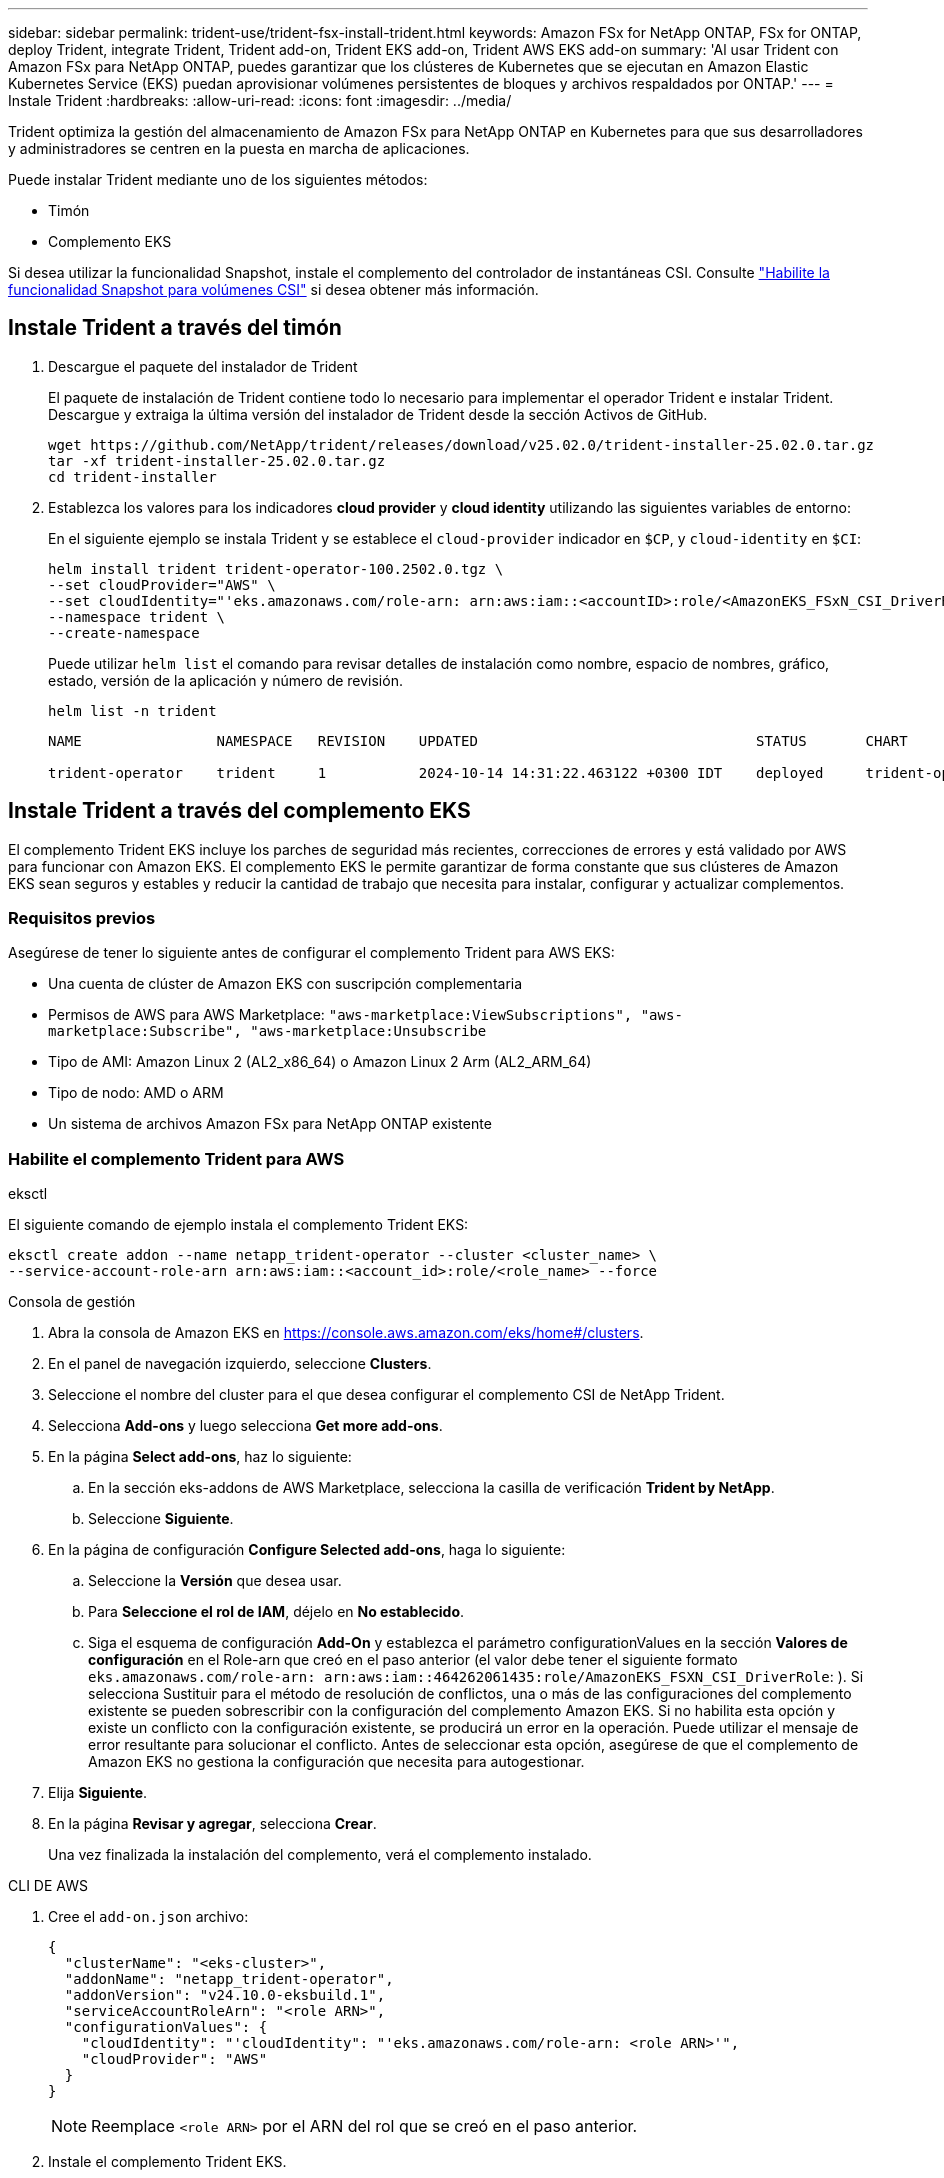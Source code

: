 ---
sidebar: sidebar 
permalink: trident-use/trident-fsx-install-trident.html 
keywords: Amazon FSx for NetApp ONTAP, FSx for ONTAP, deploy Trident, integrate Trident, Trident add-on, Trident EKS add-on, Trident AWS EKS add-on 
summary: 'Al usar Trident con Amazon FSx para NetApp ONTAP, puedes garantizar que los clústeres de Kubernetes que se ejecutan en Amazon Elastic Kubernetes Service (EKS) puedan aprovisionar volúmenes persistentes de bloques y archivos respaldados por ONTAP.' 
---
= Instale Trident
:hardbreaks:
:allow-uri-read: 
:icons: font
:imagesdir: ../media/


[role="lead"]
Trident optimiza la gestión del almacenamiento de Amazon FSx para NetApp ONTAP en Kubernetes para que sus desarrolladores y administradores se centren en la puesta en marcha de aplicaciones.

Puede instalar Trident mediante uno de los siguientes métodos:

* Timón
* Complemento EKS


Si desea utilizar la funcionalidad Snapshot, instale el complemento del controlador de instantáneas CSI. Consulte link:https://docs.aws.amazon.com/eks/latest/userguide/csi-snapshot-controller.html["Habilite la funcionalidad Snapshot para volúmenes CSI"^] si desea obtener más información.



== Instale Trident a través del timón

. Descargue el paquete del instalador de Trident
+
El paquete de instalación de Trident contiene todo lo necesario para implementar el operador Trident e instalar Trident. Descargue y extraiga la última versión del instalador de Trident desde la sección Activos de GitHub.

+
[source, console]
----
wget https://github.com/NetApp/trident/releases/download/v25.02.0/trident-installer-25.02.0.tar.gz
tar -xf trident-installer-25.02.0.tar.gz
cd trident-installer
----
. Establezca los valores para los indicadores *cloud provider* y *cloud identity* utilizando las siguientes variables de entorno:
+
En el siguiente ejemplo se instala Trident y se establece el `cloud-provider` indicador en `$CP`, y `cloud-identity` en `$CI`:

+
[source, console]
----
helm install trident trident-operator-100.2502.0.tgz \
--set cloudProvider="AWS" \
--set cloudIdentity="'eks.amazonaws.com/role-arn: arn:aws:iam::<accountID>:role/<AmazonEKS_FSxN_CSI_DriverRole>'" \
--namespace trident \
--create-namespace
----
+
Puede utilizar `helm list` el comando para revisar detalles de instalación como nombre, espacio de nombres, gráfico, estado, versión de la aplicación y número de revisión.

+
[source, console]
----
helm list -n trident
----
+
[listing]
----
NAME                NAMESPACE   REVISION    UPDATED                                 STATUS       CHART                          APP VERSION

trident-operator    trident     1           2024-10-14 14:31:22.463122 +0300 IDT    deployed     trident-operator-100.2502.0    25.02.0
----




== Instale Trident a través del complemento EKS

El complemento Trident EKS incluye los parches de seguridad más recientes, correcciones de errores y está validado por AWS para funcionar con Amazon EKS. El complemento EKS le permite garantizar de forma constante que sus clústeres de Amazon EKS sean seguros y estables y reducir la cantidad de trabajo que necesita para instalar, configurar y actualizar complementos.



=== Requisitos previos

Asegúrese de tener lo siguiente antes de configurar el complemento Trident para AWS EKS:

* Una cuenta de clúster de Amazon EKS con suscripción complementaria
* Permisos de AWS para AWS Marketplace:
`"aws-marketplace:ViewSubscriptions",
"aws-marketplace:Subscribe",
"aws-marketplace:Unsubscribe`
* Tipo de AMI: Amazon Linux 2 (AL2_x86_64) o Amazon Linux 2 Arm (AL2_ARM_64)
* Tipo de nodo: AMD o ARM
* Un sistema de archivos Amazon FSx para NetApp ONTAP existente




=== Habilite el complemento Trident para AWS

[role="tabbed-block"]
====
.eksctl
--
El siguiente comando de ejemplo instala el complemento Trident EKS:

[source, console]
----
eksctl create addon --name netapp_trident-operator --cluster <cluster_name> \
--service-account-role-arn arn:aws:iam::<account_id>:role/<role_name> --force
----
--
.Consola de gestión
--
. Abra la consola de Amazon EKS en https://console.aws.amazon.com/eks/home#/clusters[].
. En el panel de navegación izquierdo, seleccione *Clusters*.
. Seleccione el nombre del cluster para el que desea configurar el complemento CSI de NetApp Trident.
. Selecciona *Add-ons* y luego selecciona *Get more add-ons*.
. En la página *Select add-ons*, haz lo siguiente:
+
.. En la sección eks-addons de AWS Marketplace, selecciona la casilla de verificación *Trident by NetApp*.
.. Seleccione *Siguiente*.


. En la página de configuración *Configure Selected add-ons*, haga lo siguiente:
+
.. Seleccione la *Versión* que desea usar.
.. Para *Seleccione el rol de IAM*, déjelo en *No establecido*.
.. Siga el esquema de configuración *Add-On* y establezca el parámetro configurationValues en la sección *Valores de configuración* en el Role-arn que creó en el paso anterior (el valor debe tener el siguiente formato `eks.amazonaws.com/role-arn: arn:aws:iam::464262061435:role/AmazonEKS_FSXN_CSI_DriverRole`: ). Si selecciona Sustituir para el método de resolución de conflictos, una o más de las configuraciones del complemento existente se pueden sobrescribir con la configuración del complemento Amazon EKS. Si no habilita esta opción y existe un conflicto con la configuración existente, se producirá un error en la operación. Puede utilizar el mensaje de error resultante para solucionar el conflicto. Antes de seleccionar esta opción, asegúrese de que el complemento de Amazon EKS no gestiona la configuración que necesita para autogestionar.


. Elija *Siguiente*.
. En la página *Revisar y agregar*, selecciona *Crear*.
+
Una vez finalizada la instalación del complemento, verá el complemento instalado.



--
.CLI DE AWS
--
. Cree el `add-on.json` archivo:
+
[source, JSON]
----
{
  "clusterName": "<eks-cluster>",
  "addonName": "netapp_trident-operator",
  "addonVersion": "v24.10.0-eksbuild.1",
  "serviceAccountRoleArn": "<role ARN>",
  "configurationValues": {
    "cloudIdentity": "'cloudIdentity": "'eks.amazonaws.com/role-arn: <role ARN>'",
    "cloudProvider": "AWS"
  }
}
----
+

NOTE: Reemplace `<role ARN>` por el ARN del rol que se creó en el paso anterior.

. Instale el complemento Trident EKS.
+
[source, console]
----
aws eks create-addon --cli-input-json file://add-on.json
----


--
====


=== Actualice el complemento Trident EKS

[role="tabbed-block"]
====
.eksctl
--
* Compruebe la versión actual de su complemento FSxN Trident CSI. Sustituya `my-cluster` por el nombre del clúster.
+
[source, console]
----
eksctl get addon --name netapp_trident-operator --cluster my-cluster
----
+
*Ejemplo de salida:*



[listing]
----
NAME                        VERSION             STATUS    ISSUES    IAMROLE    UPDATE AVAILABLE    CONFIGURATION VALUES
netapp_trident-operator    v24.10.0-eksbuild.1    ACTIVE    0       {"cloudIdentity":"'eks.amazonaws.com/role-arn: arn:aws:iam::139763910815:role/AmazonEKS_FSXN_CSI_DriverRole'"}
----
* Actualice el complemento a la versión devuelta bajo ACTUALIZACIÓN DISPONIBLE en la salida del paso anterior.
+
[source, console]
----
eksctl update addon --name netapp_trident-operator --version v24.10.0-eksbuild.1 --cluster my-cluster --force
----


Si elimina la `--force` opción y cualquiera de las configuraciones del complemento de Amazon EKS entra en conflicto con la configuración existente, la actualización del complemento de Amazon EKS falla; recibirá un mensaje de error que le ayudará a resolver el conflicto. Antes de especificar esta opción, asegúrese de que el complemento de Amazon EKS no gestiona la configuración que debe administrar, ya que dicha configuración se sobrescribe con esta opción. Para obtener más información acerca de otras opciones para esta configuración, consulte link:https://eksctl.io/usage/addons/["Complementos"]. Para obtener más información sobre la gestión de campos de Amazon EKS Kubernetes, consulte link:https://docs.aws.amazon.com/eks/latest/userguide/kubernetes-field-management.html["Gestión del campo de Kubernetes"].

--
.Consola de gestión
--
. Abra la consola de Amazon EKS https://console.aws.amazon.com/eks/home#/clusters[].
. En el panel de navegación izquierdo, seleccione *Clusters*.
. Seleccione el nombre del cluster para el que desea actualizar el complemento CSI de NetApp Trident.
. Seleccione la pestaña *Add-ons*.
. Selecciona *Trident by NetApp* y luego selecciona *Editar*.
. En la página *Configure Trident by NetApp*, haga lo siguiente:
+
.. Seleccione la *Versión* que desea usar.
.. Expanda la *Configuración opcional* y modifique según sea necesario.
.. Seleccione *Guardar cambios*.




--
.CLI DE AWS
--
El siguiente ejemplo actualiza el complemento EKS:

[source, console]
----
aws eks update-addon --cluster-name my-cluster netapp_trident-operator vpc-cni --addon-version v24.10.0-eksbuild.1 \
    --service-account-role-arn <role-ARN> --configuration-values '{}' --resolve-conflicts --preserve
----
--
====


=== Desinstale/elimine el complemento Trident EKS

Tienes dos opciones para eliminar un complemento de Amazon EKS:

* *Preserve el software complementario en su clúster* – Esta opción elimina la administración de Amazon EKS de cualquier configuración. También elimina la posibilidad de que Amazon EKS le notifique las actualizaciones y actualice automáticamente el complemento de Amazon EKS después de iniciar una actualización. Sin embargo, conserva el software complementario en el clúster. Esta opción convierte el complemento en una instalación autogestionada, en lugar de un complemento de Amazon EKS. Con esta opción, no se produce tiempo de inactividad en el complemento. Conserve `--preserve` la opción en el comando para conservar el complemento.
* * Elimine el software complementario completamente de su clúster *: NetApp recomienda eliminar el complemento Amazon EKS de su clúster solo si no hay recursos en su clúster que dependan de él. Elimine `--preserve` la opción del `delete` comando para eliminar el complemento.



NOTE: Si el complemento tiene una cuenta de IAM asociada, la cuenta de IAM no se elimina.

[role="tabbed-block"]
====
.eksctl
--
El siguiente comando desinstala el complemento Trident EKS:

[source, console]
----
eksctl delete addon --cluster K8s-arm --name netapp_trident-operator
----
--
.Consola de gestión
--
. Abra la consola de Amazon EKS en https://console.aws.amazon.com/eks/home#/clusters[].
. En el panel de navegación izquierdo, seleccione *Clusters*.
. Seleccione el nombre del cluster para el que desea quitar el complemento CSI de NetApp Trident.
. Selecciona la pestaña *Complementos* y luego selecciona *Trident by NetApp*.*
. Seleccione *Quitar*.
. En el cuadro de diálogo *Remove netapp_trident-operator confirmation*, haga lo siguiente:
+
.. Si desea que Amazon EKS deje de administrar la configuración del complemento, seleccione *Conservar en clúster*. Haga esto si desea conservar el software complementario en su clúster para que pueda gestionar todos los ajustes del complemento por su cuenta.
.. Introduzca *netapp_trident-operator*.
.. Seleccione *Quitar*.




--
.CLI DE AWS
--
Reemplace `my-cluster` por el nombre del clúster y, a continuación, ejecute el siguiente comando.

[source, console]
----
aws eks delete-addon --cluster-name my-cluster --addon-name netapp_trident-operator --preserve
----
--
====